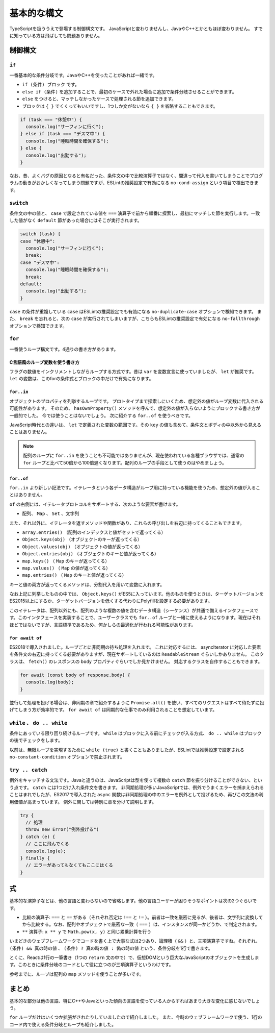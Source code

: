 =================
基本的な構文
=================

TypeScriptを扱ううえで登場する制御構文です。
JavaScriptと変わりませんし、JavaやC++とかともほぼ変わりません。
すでに知っている方は飛ばしても問題ありません。

制御構文
===============

``if``
-------------

一番基本的な条件分岐です。JavaやC++を使ったことがあれば一緒です。

* ``if (条件) ブロック`` です。
* ``else if (条件)`` を追加することで、最初のケースで外れた場合に追加で条件分岐させることができます。
* ``else`` をつけると、マッチしなかったケースで処理される節を追加できます。
* ブロックは ``{ }`` でくくってもいいですし、1つしか文がないなら ``{ }`` を省略することもできます。

.. code-block:: ts

   if (task === "休憩中") {
     console.log("サーフィンに行く");
   } else if (task === "デスマ中") {
     console.log("睡眠時間を確保する");
   } else {
     console.log("出勤する");
   }

なお、昔、よくバグの原因となると有名だった、条件文の中で比較演算子ではなく、間違って代入を書いてしまうことでプログラムの動きがおかしくなってしまう問題ですが、ESLintの推奨設定で有効になる ``no-cond-assign`` という項目で検出できます。

``switch``
---------------

条件文の中の値と、 ``case`` で設定されている値を ``===`` 演算子で前から順番に探索し、最初にマッチした節を実行します。一致した値がなく ``default`` 節があった場合にはそこが実行されます。

.. code-block:: ts

   switch (task) {
   case "休憩中":
     console.log("サーフィンに行く");
     break;
   case "デスマ中":
     console.log("睡眠時間を確保する");
     break;
   default:
     console.log("出勤する");
   }

``case`` の条件が重複している ``case`` はESLintの推奨設定でも有効になる ``no-duplicate-case`` オプションで検知できます。
また、 ``break`` を忘れると、次の ``case`` が実行されてしまいますが、こちらもESLintの推奨設定で有効になる ``no-fallthrough`` オプションで検知できます。

``for``
--------------

一番使うループ構文です。4通りの書き方があります。

C言語風のループ変数を使う書き方
~~~~~~~~~~~~~~~~~~~~~~~~~~~~~~~~~~~

フラグの数値をインクリメントしながらループする方式です。昔は ``var`` を変数宣言に使っていましたが、 ``let`` が推奨です。
``let`` の変数は、このforの条件式とブロックの中だけで有効になります。

.. code-block:: ts
   :caption: C言語風のループ変数を使う方式

   for (let i = 0; i < 5; i++) {
     console.log(i);
   }

``for..in``
~~~~~~~~~~~~~~~~

オブジェクトのプロパティを列挙するループです。
プロトタイプまで探索しにいくため、想定外の値がループ変数に代入される可能性があります。
そのため、 ``hasOwnProperty()`` メソッドを呼んで、想定外の値が入らないようにブロックする書き方が一般的でした。
今では使うことはないでしょう。
次に紹介する ``for..of`` を使うべきです。

.. code-block:: ts
   :caption: for in

   for (let key in obj) {
     if (obj.hasOwnProperty(key)) 
       console.log(key, obj[key]);
     }
   }

JavaScript時代との違いは、 ``let`` で定義された変数の範囲です。その ``key`` の値も含めて、条件文とボディの中以外から見えることはありません。

.. note::

   配列のループに ``for..in`` を使うことも不可能ではありませんが、現在使われている各種ブラウザでは、通常の ``for`` ループと比べて50倍から100倍遅くなります。配列のループの手段として使うのはやめましょう。

``for..of``
~~~~~~~~~~~~~~~~

``for..in`` より新しい記法です。イテレータという各データ構造がループ用に持っている機能を使うため、想定外の値が入ることはありません。

.. code-block:: ts
   :caption: for of

   for (const value of array) {
     console.log(value);
   }

``of`` の右側には、イテレータプロトコルをサポートする、次のような要素が書けます。

* 配列、 ``Map`` 、 ``Set`` 、文字列

また、それ以外に、イテレータを返すメソッドや関数があり、これらの呼び出しを右辺に持ってくることもできます。

* ``array.entries()`` （配列のインデックスと値がセットで返ってくる）
* ``Object.keys(obj)`` （オブジェクトのキーが返ってくる）
* ``Object.values(obj)`` （オブジェクトの値が返ってくる）
* ``Object.entries(obj)`` （オブジェクトのキーと値が返ってくる）
* ``map.keys()`` （ ``Map`` のキーが返ってくる）
* ``map.values()`` （ ``Map`` の値が返ってくる）
* ``map.entries()`` （ ``Map`` のキーと値が返ってくる）

キーと値の両方が返ってくるメソッドは、分割代入を用いて変数に入れます。

.. code-block:: ts
   :caption: for of

   for (const [key, value] of Object.entries(obj)) {
     console.log(key, value);
   }

なお上記に列挙したものの中では、 ``Object.keys()`` がES5に入っています。他のものを使うときは、ターゲットバージョンをES2015以上にするか、ターゲットバージョンを低くする代わりにPolyfillを設定する必要があります。

このイテレータは、配列以外にも、配列のような複数の値を含むデータ構造（シーケンス）が共通で備えるインタフェースです。このインタフェースを実装することで、ユーザークラスでも ``for..of`` ループと一緒に使えるようになります。現在はそれほどではないですが、言語標準であるため、何かしらの最適化が行われる可能性があります。

``for await of``
~~~~~~~~~~~~~~~~~~~~~~~~

ES2018で導入されました。ループごとに非同期の待ち処理を入れます。
これに対応するには、 asyncIterator に対応した要素を条件文の右辺に持ってくる必要がありますが、現在サポートしているのは ``ReadableStream`` ぐらいしかありません。
このクラスは、 ``fetch()`` のレスポンスの ``body`` プロパティぐらいでしか見かけません。
対応するクラスを自作することもできます。

.. code-block:: ts

   for await (const body of response.body) {
     console.log(body);
   }

並行して処理を投げる場合は、非同期の章で紹介するように ``Promise.all()`` を使い、すべてのリクエストはすべて待たずに投げてしまう方が効率的です。
``for await of`` は同期的な仕事でのみ利用されることを想定しています。

``while`` 、 ``do .. while``
-------------------------------------

条件にあっている限り回り続けるループです。 ``while`` はブロックに入る前にチェックが入る方式、 ``do .. while`` はブロックの後でチェックをします。

以前は、無限ループを実現するために ``while (true)`` と書くこともありましたが、ESLintでは推奨設定で設定される ``no-constant-condition`` オプションで禁止されます。

``try .. catch``
----------------------

例外をキャッチする文法です。Javaと違うのは、JavaScriptは型を使って複数の ``catch`` 節を振り分けることができない、という点です。 ``catch`` には1つだけ入れ条件文を書きます。
非同期処理が多いJavaScriptでは、例外でうまくエラーを捕まえられることはまれでしたが、ES2017で導入された ``async`` 関数は非同期処理の中のエラーを例外として投げるため、再びこの文法の利用価値が高まっています。
例外に関しては特別に章を分けて説明します。

.. code-block:: ts

   try {
     // 処理
     throw new Error("例外投げる")
   } catch (e) {
     // ここに飛んでくる
     console.log(e);
   } finally {
     // エラーがあってもなくてもここにはくる
   }

式
===============

基本的な演算子などは、他の言語と変わらないので省略します。他の言語ユーザーが困りそうなポイントは次の2つぐらいです。

* 比較の演算子: ``===`` と ``==`` がある（それぞれ否定は ``!==`` と ``!=`` ）。前者は一致を厳密に見るが、後者は、文字列に変換してから比較する。なお、配列やオブジェクトで厳密な一致（ ``===`` ）は、インスタンスが同一かどうか、で判定されます。
* ``**`` 演算子:  ``x ** y`` で ``Math.pow(x, y)`` と同じ累乗計算を行う

いまどきのウェブフレームワークでコードを書く上で大事な式は2つあり、論理積（ ``&&`` ）と、三項演算子ですね。それぞれ、 ``(条件) && 真の時の値`` 、 ``(条件) ? 真の時の値 : 偽の時の値`` という、条件分岐を1行で書きます。

.. code-block:: ts
   :caption: 三項演算子（わかりやすくするためにかっこを入れましたが省略可能です）

   const result = (day === "金曜日") ? "明日休みなので鳥貴族に行く" : "大人しく帰る";

とくに、Reactは1行の一筆書き（1つの ``return`` 文の中で）で、仮想DOMという巨大なJavaScriptのオブジェクトを生成します。このときに条件分岐のコードとして役に立つのが三項演算子というわけです。

.. code-block:: ts
   :caption: Reactの中の条件分岐

   render() {
     return (
       <div>
         { this.state.loggedIn ? <p>ようこそ</p> : <p>ログインが必要です</p> }
       </div>
     );
   }

参考までに、ループは配列の ``map`` メソッドを使うことが多いです。

.. code-block:: ts
   :caption: Reactの中のループ

   render() {
     return (
       <ul>
         { this.state.users.map(user => {
           <li>{user.name}</li>
         })
       </ul>
     );
   }

まとめ
==============

基本的な部分は他の言語、特にC++やJavaといった傾向の言語を使っている人からすればあまり大きな変化に感じないでしょう。

``for`` ループだけはいくつか拡張がされたりしていましたので紹介しました。
また、今時のウェブフレームワークで使う、1行のコード内で使える条件分岐とループも紹介しました。
